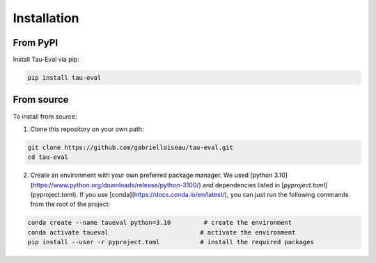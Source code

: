 Installation
============

From PyPI
---------

Install Tau-Eval via pip:

.. code-block:: bash

    pip install tau-eval

From source
-----------

To install from source:

1) Clone this repository on your own path:

.. code-block:: bash

    git clone https://github.com/gabrielloiseau/tau-eval.git
    cd tau-eval

2) Create an environment with your own preferred package manager. We used [python 3.10](https://www.python.org/downloads/release/python-3100/) and dependencies listed in [`pyproject.toml`](pyproject.toml). If you use [conda](https://docs.conda.io/en/latest/), you can just run the following commands from the root of the project:

.. code-block:: bash

    conda create --name taueval python=3.10         # create the environment
    conda activate taueval                         # activate the environment
    pip install --user -r pyproject.toml           # install the required packages
